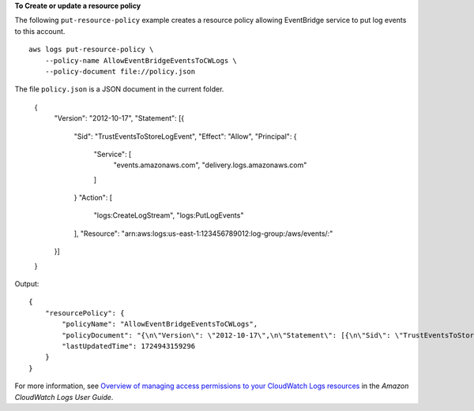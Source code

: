 **To Create or update a resource policy**

The following ``put-resource-policy`` example creates a resource policy allowing EventBridge service to put log events to this account. ::

    aws logs put-resource-policy \
        --policy-name AllowEventBridgeEventsToCWLogs \
        --policy-document file://policy.json

The file ``policy.json`` is a JSON document in the current folder.

    {
        "Version": "2012-10-17",
        "Statement": [{
            "Sid": "TrustEventsToStoreLogEvent",
            "Effect": "Allow",
            "Principal": {
                "Service": [
                    "events.amazonaws.com",
                    "delivery.logs.amazonaws.com"
                ]
            }
            "Action": [
                "logs:CreateLogStream",
                "logs:PutLogEvents"
            ],
            "Resource": "arn:aws:logs:us-east-1:123456789012:log-group:/aws/events/*:*"
        }]
    }

Output::

    {
        "resourcePolicy": {
            "policyName": "AllowEventBridgeEventsToCWLogs",
            "policyDocument": "{\n\"Version\": \"2012-10-17\",\n\"Statement\": [{\n\"Sid\": \"TrustEventsToStoreLogEvent\",\n\"Effect\": \"Allow\",\n\"Principal\": {\n\"Service\": [\"events.amazonaws.com\", \"delivery.logs.amazonaws.com\"]\n},\n\"Action\": [\"logs:CreateLogStream\", \"logs:PutLogEvents\"],\n\"Resource\": \"arn:aws:logs:us-east-1:123456789012:log-group:/aws/events/*:*\"\n}]\n}\n",
            "lastUpdatedTime": 1724943159296
        }
    }

For more information, see `Overview of managing access permissions to your CloudWatch Logs resources <Overview of managing access permissions to your CloudWatch Logs resources>`__ in the *Amazon CloudWatch Logs User Guide*.